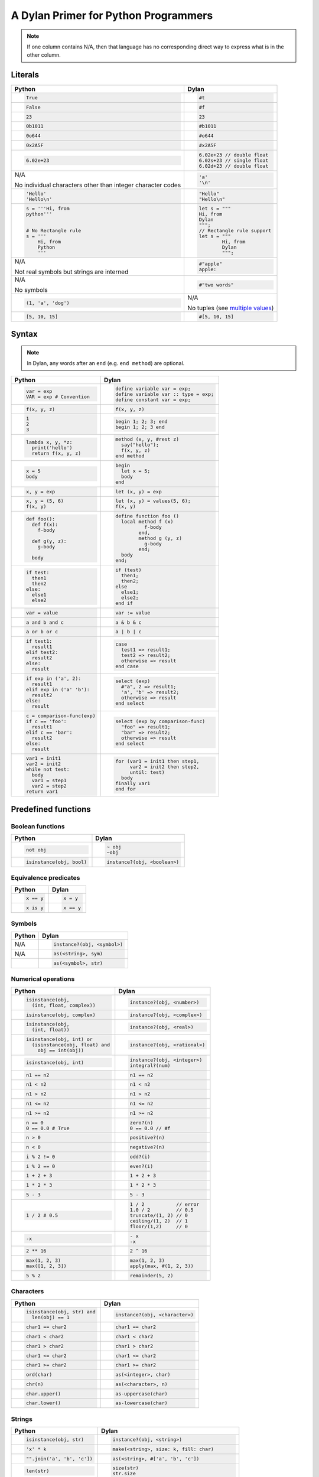 A Dylan Primer for Python Programmers
=====================================

.. note:: If one column contains N/A, then that language has no corresponding
          direct way to express what is in the other column.

Literals
--------

+------------------------+-----------------------------------------------------+
| Python                 | Dylan                                               |
+========================+=====================================================+
| .. code-block:: python | .. code-block:: dylan                               |
|                        |                                                     |
|    True                |    #t                                               |
+------------------------+-----------------------------------------------------+
| .. code-block:: python | .. code-block:: dylan                               |
|                        |                                                     |
|    False               |    #f                                               |
+------------------------+-----------------------------------------------------+
| .. code-block:: python | .. code-block:: dylan                               |
|                        |                                                     |
|    23                  |    23                                               |
+------------------------+-----------------------------------------------------+
| .. code-block:: python | .. code-block:: dylan                               |
|                        |                                                     |
|    0b1011              |    #b1011                                           |
+------------------------+-----------------------------------------------------+
| .. code-block:: python | .. code-block:: dylan                               |
|                        |                                                     |
|    0o644               |    #o644                                            |
+------------------------+-----------------------------------------------------+
| .. code-block:: python | .. code-block:: dylan                               |
|                        |                                                     |
|    0x2A5F              |    #x2A5F                                           |
+------------------------+-----------------------------------------------------+
| .. code-block:: python | .. code-block:: dylan                               |
|                        |                                                     |
|    6.02e+23            |    6.02e+23 // double float                         |
|                        |    6.02s+23 // single float                         |
|                        |    6.02d+23 // double float                         |
+------------------------+-----------------------------------------------------+
| N/A                    | .. code-block:: dylan                               |
|                        |                                                     |
| No                     |                                                     |
| individual characters  |    'a'                                              |
| other than integer     |    '\n'                                             |
| character codes        |                                                     |
+------------------------+-----------------------------------------------------+
| .. code-block:: python | .. code-block:: dylan                               |
|                        |                                                     |
|    'Hello'             |    "Hello"                                          |
|    'Hello\n'           |    "Hello\n"                                        |
+------------------------+-----------------------------------------------------+
| .. code-block:: python | .. code-block:: dylan                               |
|                        |                                                     |
|    s = '''Hi, from     |    let s = """                                      |
|    python'''           |    Hi, from                                         |
|                        |    Dylan                                            |
|                        |    """;                                             |
|    # No Rectangle rule |    // Rectangle rule support                        |
|    s = '''             |    let s = """                                      |
|        Hi, from        |            Hi, from                                 |
|        Python          |            Dylan                                    |
|        '''             |            """;                                     |
+------------------------+-----------------------------------------------------+
| N/A                    | .. code-block:: dylan                               |
|                        |                                                     |
| Not real symbols but   |    #"apple"                                         |
| strings are interned   |    apple:                                           |
+------------------------+-----------------------------------------------------+
| N/A                    | .. code-block:: dylan                               |
|                        |                                                     |
| No symbols             |    #"two words"                                     |
+------------------------+-----------------------------------------------------+
| .. code-block:: python | N/A                                                 |
|                        |                                                     |
|    (1, 'a', 'dog')     | No tuples (see `multiple values`_)                  |
+------------------------+-----------------------------------------------------+
| .. code-block:: python | .. code-block:: dylan                               |
|                        |                                                     |
|    [5, 10, 15]         |   #[5, 10, 15]                                      |
+------------------------+-----------------------------------------------------+

.. _`multiple values`: https://opendylan.org/about/examples/multiple_return_values.html

Syntax
------

.. note::

   In Dylan, any words after an ``end`` (e.g.  ``end method``) are
   optional.

+----------------------------------+------------------------------------------+
| Python                           | Dylan                                    |
+==================================+==========================================+
| .. code-block:: python           | .. code-block:: dylan                    |
|                                  |                                          |
|    var = exp                     |    define variable var = exp;            |
|    VAR = exp # Convention        |    define variable var :: type = exp;    |
|                                  |    define constant var = exp;            |
+----------------------------------+------------------------------------------+
| .. code-block:: python           | .. code-block:: dylan                    |
|                                  |                                          |
|    f(x, y, z)                    |    f(x, y, z)                            |
+----------------------------------+------------------------------------------+
| .. code-block:: python           | .. code-block:: dylan                    |
|                                  |                                          |
|    1                             |    begin 1; 2; 3; end                    |
|    2                             |    begin 1; 2; 3 end                     |
|    3                             |                                          |
+----------------------------------+------------------------------------------+
| .. code-block:: python           | .. code-block:: dylan                    |
|                                  |                                          |
|    lambda x, y, *z:              |    method (x, y, #rest z)                |
|      print('hello')              |      say("hello");                       |
|      return f(x, y, z)           |      f(x, y, z)                          |
|                                  |    end method                            |
+----------------------------------+------------------------------------------+
| .. code-block:: python           | .. code-block:: dylan                    |
|                                  |                                          |
|    x = 5                         |    begin                                 |
|    body                          |      let x = 5;                          |
|                                  |      body                                |
|                                  |    end                                   |
+----------------------------------+------------------------------------------+
| .. code-block:: python           | .. code-block:: dylan                    |
|                                  |                                          |
|    x, y = exp                    |    let (x, y) = exp                      |
+----------------------------------+------------------------------------------+
| .. code-block:: python           | .. code-block:: dylan                    |
|                                  |                                          |
|    x, y = (5, 6)                 |    let (x, y) = values(5, 6);            |
|    f(x, y)                       |    f(x, y)                               |
+----------------------------------+------------------------------------------+
| .. code-block:: python           | .. code-block:: dylan                    |
|                                  |                                          |
|    def foo():                    |    define function foo ()                |
|      def f(x):                   |      local method f (x)                  |
|        f-body                    |              f-body                      |
|                                  |            end,                          |
|      def g(y, z):                |            method g (y, z)               |
|        g-body                    |              g-body                      |
|                                  |            end;                          |
|      body                        |      body                                |
|                                  |    end;                                  |
+----------------------------------+------------------------------------------+
| .. code-block:: python           | .. code-block:: dylan                    |
|                                  |                                          |
|    if test:                      |    if (test)                             |
|      then1                       |      then1;                              |
|      then2                       |      then2;                              |
|    else:                         |    else                                  |
|      else1                       |      else1;                              |
|      else2                       |      else2;                              |
|                                  |    end if                                |
+----------------------------------+------------------------------------------+
| .. code-block:: python           | .. code-block:: dylan                    |
|                                  |                                          |
|    var = value                   |    var := value                          |
+----------------------------------+------------------------------------------+
| .. code-block:: python           | .. code-block:: dylan                    |
|                                  |                                          |
|    a and b and c                 |    a & b & c                             |
+----------------------------------+------------------------------------------+
| .. code-block:: python           | .. code-block:: dylan                    |
|                                  |                                          |
|    a or b or c                   |    a | b | c                             |
+----------------------------------+------------------------------------------+
| .. code-block:: python           | .. code-block:: dylan                    |
|                                  |                                          |
|    if test1:                     |    case                                  |
|      result1                     |      test1 => result1;                   |
|    elif test2:                   |      test2 => result2;                   |
|      result2                     |      otherwise => result                 |
|    else:                         |    end case                              |
|      result                      |                                          |
+----------------------------------+------------------------------------------+
| .. code-block:: python           | .. code-block:: dylan                    |
|                                  |                                          |
|    if exp in ('a', 2):           |    select (exp)                          |
|      result1                     |      #"a", 2 => result1;                 |
|    elif exp in ('a' 'b'):        |      'a', 'b' => result2;                |
|      result2                     |      otherwise => result                 |
|    else:                         |    end select                            |
|      result                      |                                          |
+----------------------------------+------------------------------------------+
| .. code-block:: python           | .. code-block:: dylan                    |
|                                  |                                          |
|    c = comparison-func(exp)      |    select (exp by comparison-func)       |
|    if c == 'foo':                |      "foo" => result1;                   |
|      result1                     |      "bar" => result2;                   |
|    elif c == 'bar':              |      otherwise => result                 |
|      result2                     |    end select                            |  
|    else:                         |                                          |
|      result                      |                                          |
+----------------------------------+------------------------------------------+
| .. code-block:: python           | .. code-block:: dylan                    |
|                                  |                                          |
|    var1 = init1                  |    for (var1 = init1 then step1,         |
|    var2 = init2                  |         var2 = init2 then step2,         |
|    while not test:               |         until: test)                     |
|      body                        |      body                                |
|      var1 = step1                |    finally var1                          |
|      var2 = step2                |    end for                               |
|    return var1                   |                                          |
+----------------------------------+------------------------------------------+

Predefined functions
--------------------

Boolean functions
^^^^^^^^^^^^^^^^^
+--------------------------------+-----------------------------------------------+
| Python                         | Dylan                                         |
+================================+===============================================+
| .. code-block:: python         | .. code-block:: dylan                         |
|                                |                                               |
|    not obj                     |    ~ obj                                      |
|                                |    ~obj                                       |
+--------------------------------+-----------------------------------------------+
| .. code-block:: python         | .. code-block:: dylan                         |
|                                |                                               |
|    isinstance(obj, bool)       |    instance?(obj, <boolean>)                  |
+--------------------------------+-----------------------------------------------+

Equivalence predicates
^^^^^^^^^^^^^^^^^^^^^^
+--------------------------------+-----------------------------------------------+
| Python                         | Dylan                                         |
+================================+===============================================+
| .. code-block:: python         | .. code-block:: dylan                         |
|                                |                                               |
|    x == y                      |    x = y                                      |
+--------------------------------+-----------------------------------------------+
| .. code-block:: python         | .. code-block:: dylan                         |
|                                |                                               |
|    x is y                      |    x == y                                     |
+--------------------------------+-----------------------------------------------+

Symbols
^^^^^^^
+--------------------------------+-----------------------------------------------+
| Python                         | Dylan                                         |
+================================+===============================================+
| N/A                            | .. code-block:: dylan                         |
|                                |                                               |
|                                |    instance?(obj, <symbol>)                   |
+--------------------------------+-----------------------------------------------+
| N/A                            | .. code-block:: dylan                         |
|                                |                                               |
|                                |    as(<string>, sym)                          |
+--------------------------------+-----------------------------------------------+
|                                | .. code-block:: dylan                         |
|                                |                                               |
|                                |    as(<symbol>, str)                          |
+--------------------------------+-----------------------------------------------+

Numerical operations
^^^^^^^^^^^^^^^^^^^^
+----------------------------------+-----------------------------------------------+
| Python                           | Dylan                                         |
+==================================+===============================================+
| .. code-block:: python           | .. code-block:: dylan                         |
|                                  |                                               |
|    isinstance(obj,               |    instance?(obj, <number>)                   |
|      (int, float, complex))      |                                               |
+----------------------------------+-----------------------------------------------+
| .. code-block:: python           | .. code-block:: dylan                         |
|                                  |                                               |
|    isinstance(obj, complex)      |    instance?(obj, <complex>)                  |
+----------------------------------+-----------------------------------------------+
| .. code-block:: python           | .. code-block:: dylan                         |
|                                  |                                               |
|    isinstance(obj,               |    instance?(obj, <real>)                     |
|      (int, float))               |                                               |
+----------------------------------+-----------------------------------------------+
| .. code-block:: python           | .. code-block:: dylan                         |
|                                  |                                               |
|    isinstance(obj, int) or       |    instance?(obj, <rational>)                 |
|      (isinstance(obj, float) and |                                               |
|        obj == int(obj))          |                                               |
+----------------------------------+-----------------------------------------------+
| .. code-block:: python           | .. code-block:: dylan                         |
|                                  |                                               |
|    isinstance(obj, int)          |    instance?(obj, <integer>)                  |
|                                  |    integral?(num)                             |
+----------------------------------+-----------------------------------------------+
| .. code-block:: python           | .. code-block:: dylan                         |
|                                  |                                               |
|    n1 == n2                      |    n1 == n2                                   |
+----------------------------------+-----------------------------------------------+
| .. code-block:: python           | .. code-block:: dylan                         |
|                                  |                                               |
|    n1 < n2                       |    n1 < n2                                    |
+----------------------------------+-----------------------------------------------+
| .. code-block:: python           | .. code-block:: dylan                         |
|                                  |                                               |
|    n1 > n2                       |    n1 > n2                                    |
+----------------------------------+-----------------------------------------------+
| .. code-block:: python           | .. code-block:: dylan                         |
|                                  |                                               |
|    n1 <= n2                      |    n1 <= n2                                   |
+----------------------------------+-----------------------------------------------+
| .. code-block:: python           | .. code-block:: dylan                         |
|                                  |                                               |
|    n1 >= n2                      |    n1 >= n2                                   |
+----------------------------------+-----------------------------------------------+
| .. code-block:: python           | .. code-block:: dylan                         |
|                                  |                                               |
|    n == 0                        |    zero?(n)                                   |
|    0 == 0.0 # True               |    0 == 0.0 // #f                             |
+----------------------------------+-----------------------------------------------+
| .. code-block:: python           | .. code-block:: dylan                         |
|                                  |                                               |
|    n > 0                         |    positive?(n)                               |
+----------------------------------+-----------------------------------------------+
| .. code-block:: python           | .. code-block:: dylan                         |
|                                  |                                               |
|    n < 0                         |    negative?(n)                               |
+----------------------------------+-----------------------------------------------+
| .. code-block:: python           | .. code-block:: dylan                         |
|                                  |                                               |
|    i % 2 != 0                    |    odd?(i)                                    |
+----------------------------------+-----------------------------------------------+
| .. code-block:: python           | .. code-block:: dylan                         |
|                                  |                                               |
|    i % 2 == 0                    |    even?(i)                                   |
+----------------------------------+-----------------------------------------------+
| .. code-block:: python           | .. code-block:: dylan                         |
|                                  |                                               |
|    1 + 2 + 3                     |    1 + 2 + 3                                  |
+----------------------------------+-----------------------------------------------+
| .. code-block:: python           | .. code-block:: dylan                         |
|                                  |                                               |
|    1 * 2 * 3                     |    1 * 2 * 3                                  |
+----------------------------------+-----------------------------------------------+
| .. code-block:: python           | .. code-block:: dylan                         |
|                                  |                                               |
|    5 - 3                         |    5 - 3                                      |
+----------------------------------+-----------------------------------------------+
| .. code-block:: python           | .. code-block:: dylan                         |
|                                  |                                               |
|    1 / 2 # 0.5                   |    1 / 2           // error                   |
|                                  |    1.0 / 2         // 0.5                     |
|                                  |    truncate/(1, 2) // 0                       |
|                                  |    ceiling/(1, 2)  // 1                       |
|                                  |    floor/(1,2)     // 0                       |
+----------------------------------+-----------------------------------------------+
| .. code-block:: python           | .. code-block:: dylan                         |
|                                  |                                               |
|    -x                            |    - x                                        |
|                                  |    -x                                         |
+----------------------------------+-----------------------------------------------+
| .. code-block:: python           | .. code-block:: dylan                         |
|                                  |                                               |
|    2 ** 16                       |    2 ^ 16                                     |
+----------------------------------+-----------------------------------------------+
| .. code-block:: python           | .. code-block:: dylan                         |
|                                  |                                               |
|    max(1, 2, 3)                  |    max(1, 2, 3)                               |
|    max([1, 2, 3])                |    apply(max, #(1, 2, 3))                     |
+----------------------------------+-----------------------------------------------+
| .. code-block:: python           | .. code-block:: dylan                         |
|                                  |                                               |
|    5 % 2                         |    remainder(5, 2)                            |
+----------------------------------+-----------------------------------------------+

Characters
^^^^^^^^^^
+--------------------------------+-----------------------------------------------+
| Python                         | Dylan                                         |
+================================+===============================================+
| .. code-block:: python         | .. code-block:: dylan                         |
|                                |                                               |
|    isinstance(obj, str) and    |    instance?(obj, <character>)                |
|      len(obj) == 1             |                                               |
+--------------------------------+-----------------------------------------------+
| .. code-block:: python         | .. code-block:: dylan                         |
|                                |                                               |
|    char1 == char2              |    char1 == char2                             |
+--------------------------------+-----------------------------------------------+
| .. code-block:: python         | .. code-block:: dylan                         |
|                                |                                               |
|    char1 < char2               |    char1 < char2                              |
+--------------------------------+-----------------------------------------------+
| .. code-block:: python         | .. code-block:: dylan                         |
|                                |                                               |
|    char1 > char2               |    char1 > char2                              |
+--------------------------------+-----------------------------------------------+
| .. code-block:: python         | .. code-block:: dylan                         |
|                                |                                               |
|    char1 <= char2              |    char1 <= char2                             |
+--------------------------------+-----------------------------------------------+
| .. code-block:: python         | .. code-block:: dylan                         |
|                                |                                               |
|    char1 >= char2              |    char1 >= char2                             |
+--------------------------------+-----------------------------------------------+
| .. code-block:: python         | .. code-block:: dylan                         |
|                                |                                               |
|    ord(char)                   |    as(<integer>, char)                        |
+--------------------------------+-----------------------------------------------+
| .. code-block:: python         | .. code-block:: dylan                         |
|                                |                                               |
|    chr(n)                      |    as(<character>, n)                         |
+--------------------------------+-----------------------------------------------+
| .. code-block:: python         | .. code-block:: dylan                         |
|                                |                                               |
|    char.upper()                |    as-uppercase(char)                         |
+--------------------------------+-----------------------------------------------+
| .. code-block:: python         | .. code-block:: dylan                         |
|                                |                                               |
|    char.lower()                |    as-lowercase(char)                         |
+--------------------------------+-----------------------------------------------+

Strings
^^^^^^^
+--------------------------------+-----------------------------------------------+
| Python                         | Dylan                                         |
+================================+===============================================+
| .. code-block:: python         | .. code-block:: dylan                         |
|                                |                                               |
|    isinstance(obj, str)        |    instance?(obj, <string>)                   |
+--------------------------------+-----------------------------------------------+
| .. code-block:: python         | .. code-block:: dylan                         |
|                                |                                               |
|    'x' * k                     |    make(<string>, size: k, fill: char)        |
+--------------------------------+-----------------------------------------------+
| .. code-block:: python         | .. code-block:: dylan                         |
|                                |                                               |
|    "".join('a', 'b', 'c'])     |    as(<string>, #['a', 'b', 'c'])             |
+--------------------------------+-----------------------------------------------+
| .. code-block:: python         | .. code-block:: dylan                         |
|                                |                                               |
|    len(str)                    |    size(str)                                  |
|                                |    str.size                                   |
+--------------------------------+-----------------------------------------------+
| .. code-block:: python         | .. code-block:: dylan                         |
|                                |                                               |
|    str[k]                      |    element(str, k)                            |
|                                |    str[k]                                     |
+--------------------------------+-----------------------------------------------+
| .. code-block:: python         | .. code-block:: dylan                         |
|                                |                                               |
|    # Strings are immutable     |    element-setter(char, str, k)               |
|                                |    str[k] := char                             |
+--------------------------------+-----------------------------------------------+
| .. code-block:: python         | .. code-block:: dylan                         |
|                                |                                               |
|    str1 == str2                |    str1 = str2                                |
+--------------------------------+-----------------------------------------------+
| .. code-block:: python         | .. code-block:: dylan                         |
|                                |                                               |
|    str1 < str2                 |    str1 < str2                                |
+--------------------------------+-----------------------------------------------+
| .. code-block:: python         | .. code-block:: dylan                         |
|                                |                                               |
|    str[start:end]              |    copy-sequence(str, start: start, end: end) |
+--------------------------------+-----------------------------------------------+
| .. code-block:: python         | .. code-block:: dylan                         |
|                                |                                               |
|    str1 + str2                 |    concatenate(str1, str2)                    |
+--------------------------------+-----------------------------------------------+
| .. code-block:: python         | .. code-block:: dylan                         |
|                                |                                               |
|    list(str)                   |    as(<list>, str)                            |
+--------------------------------+-----------------------------------------------+
| .. code-block:: python         | .. code-block:: dylan                         |
|                                |                                               |
|    list(str)                   |    as(<string>, chars)                        |
+--------------------------------+-----------------------------------------------+
| .. code-block:: python         | .. code-block:: dylan                         |
|                                |                                               |
|    copy(str)                   |    shallow-copy(str)                          |
|                                |    copy-sequence(str)                         |
+--------------------------------+-----------------------------------------------+
| .. code-block:: python         | .. code-block:: dylan                         |
|                                |                                               |
|    # Strings are immutable     |    fill!(str, char)                           |
+--------------------------------+-----------------------------------------------+

Vectors
^^^^^^^
+--------------------------------+-----------------------------------------------+
| Python                         | Dylan                                         |
+================================+===============================================+
| .. code-block:: python         | .. code-block:: dylan                         |
|                                |                                               |
|    isinstance(obj, list)       |    instance?(obj, <vector>)                   |
+--------------------------------+-----------------------------------------------+
| .. code-block:: python         | .. code-block:: dylan                         |
|                                |                                               |
|    [fill] * k                  |    make(<vector>, size: k, fill: fill)        |
+--------------------------------+-----------------------------------------------+
| .. code-block:: python         | .. code-block:: dylan                         |
|                                |                                               |
|    [obj, ...]                  |    vector(obj, ...)                           |
+--------------------------------+-----------------------------------------------+
| .. code-block:: python         | .. code-block:: dylan                         |
|                                |                                               |
|    len(vec)                    |    size(vec)                                  |
|                                |    vec.size                                   |
+--------------------------------+-----------------------------------------------+
| .. code-block:: python         | .. code-block:: dylan                         |
|                                |                                               |
|    vec[k]                      |    element(vec, k)                            |
|                                |    vec[k]                                     |
+--------------------------------+-----------------------------------------------+
| .. code-block:: python         | .. code-block:: dylan                         |
|                                |                                               |
|    vec[k] = obj                |    element-setter(obj, vec, k)                |
|                                |    vec[k] := obj                              |
+--------------------------------+-----------------------------------------------+
| .. code-block:: python         | .. code-block:: dylan                         |
|                                |                                               |
|    list(vec)                   |    as(<list>, vec)                            |
+--------------------------------+-----------------------------------------------+
| .. code-block:: python         | .. code-block:: dylan                         |
|                                |                                               |
|    # Uses lists for both       |    as(<vector>, list)                         |
|    list(list)                  |                                               |
+--------------------------------+-----------------------------------------------+
| .. code-block:: python         | .. code-block:: dylan                         |
|                                |                                               |
|    for i in range(len(vec)):   |    fill!(vec, obj)                            |
|      vec[i] = obj              |                                               |
+--------------------------------+-----------------------------------------------+

Control Features
----------------
+----------------------------------+-----------------------------------------------+
| Python                           | Dylan                                         |
+==================================+===============================================+
| .. code-block:: python           | .. code-block:: dylan                         |
|                                  |                                               |
|    callable(obj)                 |    instance?(obj, <function>)                 |
+----------------------------------+-----------------------------------------------+
| .. code-block:: python           | .. code-block:: dylan                         |
|                                  |                                               |
|    proc(arg1, arg2, *args)       |    apply(proc, arg1, arg2, args)              |
+----------------------------------+-----------------------------------------------+
| .. code-block:: python           | .. code-block:: dylan                         |
|                                  |                                               |
|    map(proc, list1, list2, ...)  |    map(proc, list1, list2, ...)               |
|    # returns iterator in         |                                               |
|    # Python 3                    |                                               |
+----------------------------------+-----------------------------------------------+
| .. code-block:: python           | .. code-block:: dylan                         |
|                                  |                                               |
|    map(proc, vec1, vec2, ...)    |    map(proc, vec1, vec2, ...)                 |
+----------------------------------+-----------------------------------------------+
| .. code-block:: python           | .. code-block:: dylan                         |
|                                  |                                               |
|    map(proc, str1, str2)         |    map(proc, str1, str2)                      |
+----------------------------------+-----------------------------------------------+
| .. code-block:: python           | .. code-block:: dylan                         |
|                                  |                                               |
|    for a,b in zip(list1, list2): |    do(proc, list1, list2)                     |
|      proc(a, b)                  |                                               |
+----------------------------------+-----------------------------------------------+

Continuations
-------------

Python doesn’t have first-class continuations like Scheme’s
``call/cc``, and Dylan’s ``block`` syntax is more like structured
exception handling or generators.

Here are approximate equivalents:

+-----------------------------------+-----------------------------------------------+
| Python                            | Dylan                                         |
+===================================+===============================================+
| .. code-block:: python            | .. code-block:: dylan                         |
|                                   |                                               |
|    def example():                 |    block (k)                                  |
|      try:                         |      body                                     |
|        body()                     |    exception (e :: <error>)                   |
|      except Error:                |      handle-error()                           |
|        handle_error()             |    cleanup                                    |
|      finally:                     |      cleanup-stuff                            |
|        cleanup_stuff()            |    end block                                  |
+-----------------------------------+-----------------------------------------------+
| N/A                               | .. code-block:: dylan                         |
|                                   |                                               |
|                                   |    define function top ()                     |
|                                   |      block (exit-block)                       |
|                                   |        bar(exit-block);                       |
|                                   |        format-out("You won't see this.\n");   |
|                                   |      end;                                     |
|                                   |      format-out("Top done\n");                |
|                                   |    end;                                       |
|                                   |                                               |
|                                   |    define function bar (thunk)                |
|                                   |      thunk()                                  |
|                                   |    end;                                       |
|                                   |                                               |
|                                   |    top();                                     |
+-----------------------------------+-----------------------------------------------+
